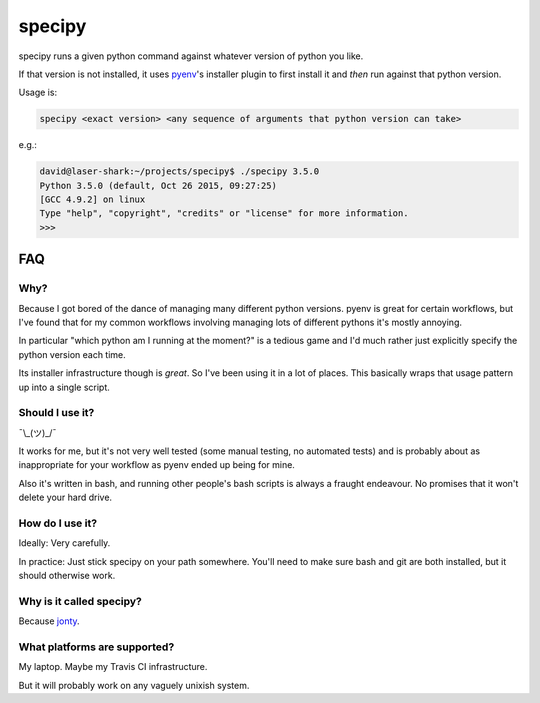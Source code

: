 =======
specipy
=======

specipy runs a given python command against whatever version of python you like.

If that version is not installed, it uses `pyenv <https://github.com/yyuu/pyenv>`_'s installer plugin to first install it and *then* run against
that python version.

Usage is:

.. code:: bash

  specipy <exact version> <any sequence of arguments that python version can take>

e.g.:

.. code:: bash

  david@laser-shark:~/projects/specipy$ ./specipy 3.5.0
  Python 3.5.0 (default, Oct 26 2015, 09:27:25) 
  [GCC 4.9.2] on linux
  Type "help", "copyright", "credits" or "license" for more information.
  >>> 


FAQ
---

Why?
~~~~

Because I got bored of the dance of managing many different python versions. pyenv is great for certain
workflows, but I've found that for my common workflows involving managing lots of different pythons it's
mostly annoying.

In particular "which python am I running at the moment?" is a tedious game and I'd much rather just explicitly
specify the python version each time.

Its installer infrastructure though is *great*. So I've been using it in a lot of places. This basically wraps
that usage pattern up into a single script.

Should I use it?
~~~~~~~~~~~~~~~~

¯\\_(ツ)_/¯

It works for me, but it's not very well tested (some manual testing, no automated tests) and is probably
about as inappropriate for your workflow as pyenv ended up being for mine.

Also it's written in bash, and running other people's bash scripts is always a fraught endeavour. No promises
that it won't delete your hard drive.

How do I use it?
~~~~~~~~~~~~~~~~

Ideally: Very carefully.

In practice: Just stick specipy on your path somewhere. You'll need to make sure bash and git are both
installed, but it should otherwise work.

Why is it called specipy?
~~~~~~~~~~~~~~~~~~~~~~~~~

Because `jonty <https://github.com/jonty>`_.

What platforms are supported?
~~~~~~~~~~~~~~~~~~~~~~~~~~~~~

My laptop. Maybe my Travis CI infrastructure.

But it will probably work on any vaguely unixish system.
